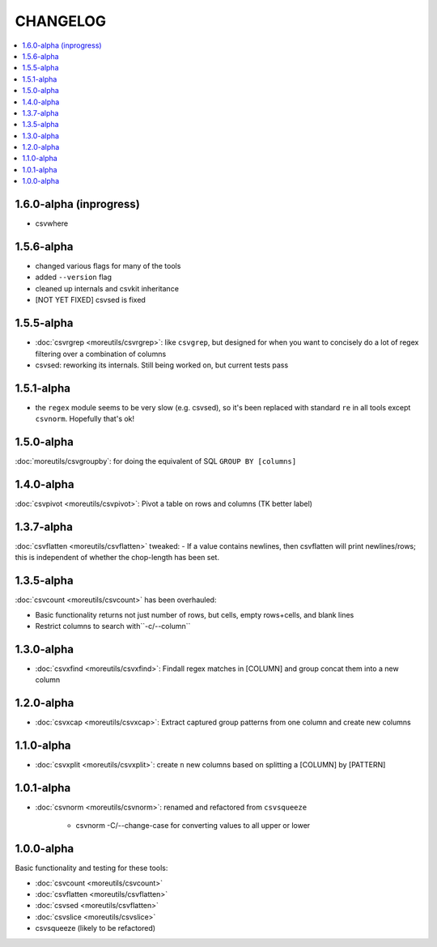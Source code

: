 *********
CHANGELOG
*********

.. contents:: :local:

1.6.0-alpha (inprogress)
========================

- csvwhere


1.5.6-alpha
===========

- changed various flags for many of the tools
- added ``--version`` flag
- cleaned up internals and csvkit inheritance
- [NOT YET FIXED] csvsed is fixed

1.5.5-alpha
===========

- :doc:`csvrgrep <moreutils/csvrgrep>`: like ``csvgrep``, but designed for when you want to concisely do a lot of regex filtering over a combination of columns

- csvsed: reworking its internals. Still being worked on, but current tests pass


1.5.1-alpha
===========

- the ``regex`` module seems to be very slow (e.g. csvsed), so it's been replaced with standard ``re`` in all tools except ``csvnorm``. Hopefully that's ok!


1.5.0-alpha
===========

:doc:`moreutils/csvgroupby`: for doing the equivalent of SQL ``GROUP BY [columns]``

1.4.0-alpha
===========

:doc:`csvpivot <moreutils/csvpivot>`: Pivot a table on rows and columns (TK better label)


1.3.7-alpha
===========

:doc:`csvflatten <moreutils/csvflatten>` tweaked:
- If a value contains newlines, then csvflatten will print newlines/rows; this is independent of whether the chop-length has been set.


1.3.5-alpha
===========

:doc:`csvcount <moreutils/csvcount>` has been overhauled:

- Basic functionality returns not just number of rows, but cells, empty rows+cells, and blank lines
- Restrict columns to search with``-c/--column``


1.3.0-alpha
============

* :doc:`csvxfind <moreutils/csvxfind>`: Findall regex matches in [COLUMN] and group concat them into a new column



1.2.0-alpha
===========

* :doc:`csvxcap <moreutils/csvxcap>`: Extract captured group patterns from one column and create new columns


1.1.0-alpha
===========

* :doc:`csvxplit <moreutils/csvxplit>`: create ``n`` new columns based on splitting a [COLUMN] by [PATTERN]

1.0.1-alpha
===========

* :doc:`csvnorm <moreutils/csvnorm>`: renamed and refactored from ``csvsqueeze``

    - csvnorm -C/--change-case for converting values to all upper or lower


1.0.0-alpha
===========

Basic functionality and testing for these tools:

* :doc:`csvcount <moreutils/csvcount>`
* :doc:`csvflatten <moreutils/csvflatten>`
* :doc:`csvsed <moreutils/csvflatten>`
* :doc:`csvslice <moreutils/csvslice>`
* csvsqueeze (likely to be refactored)


